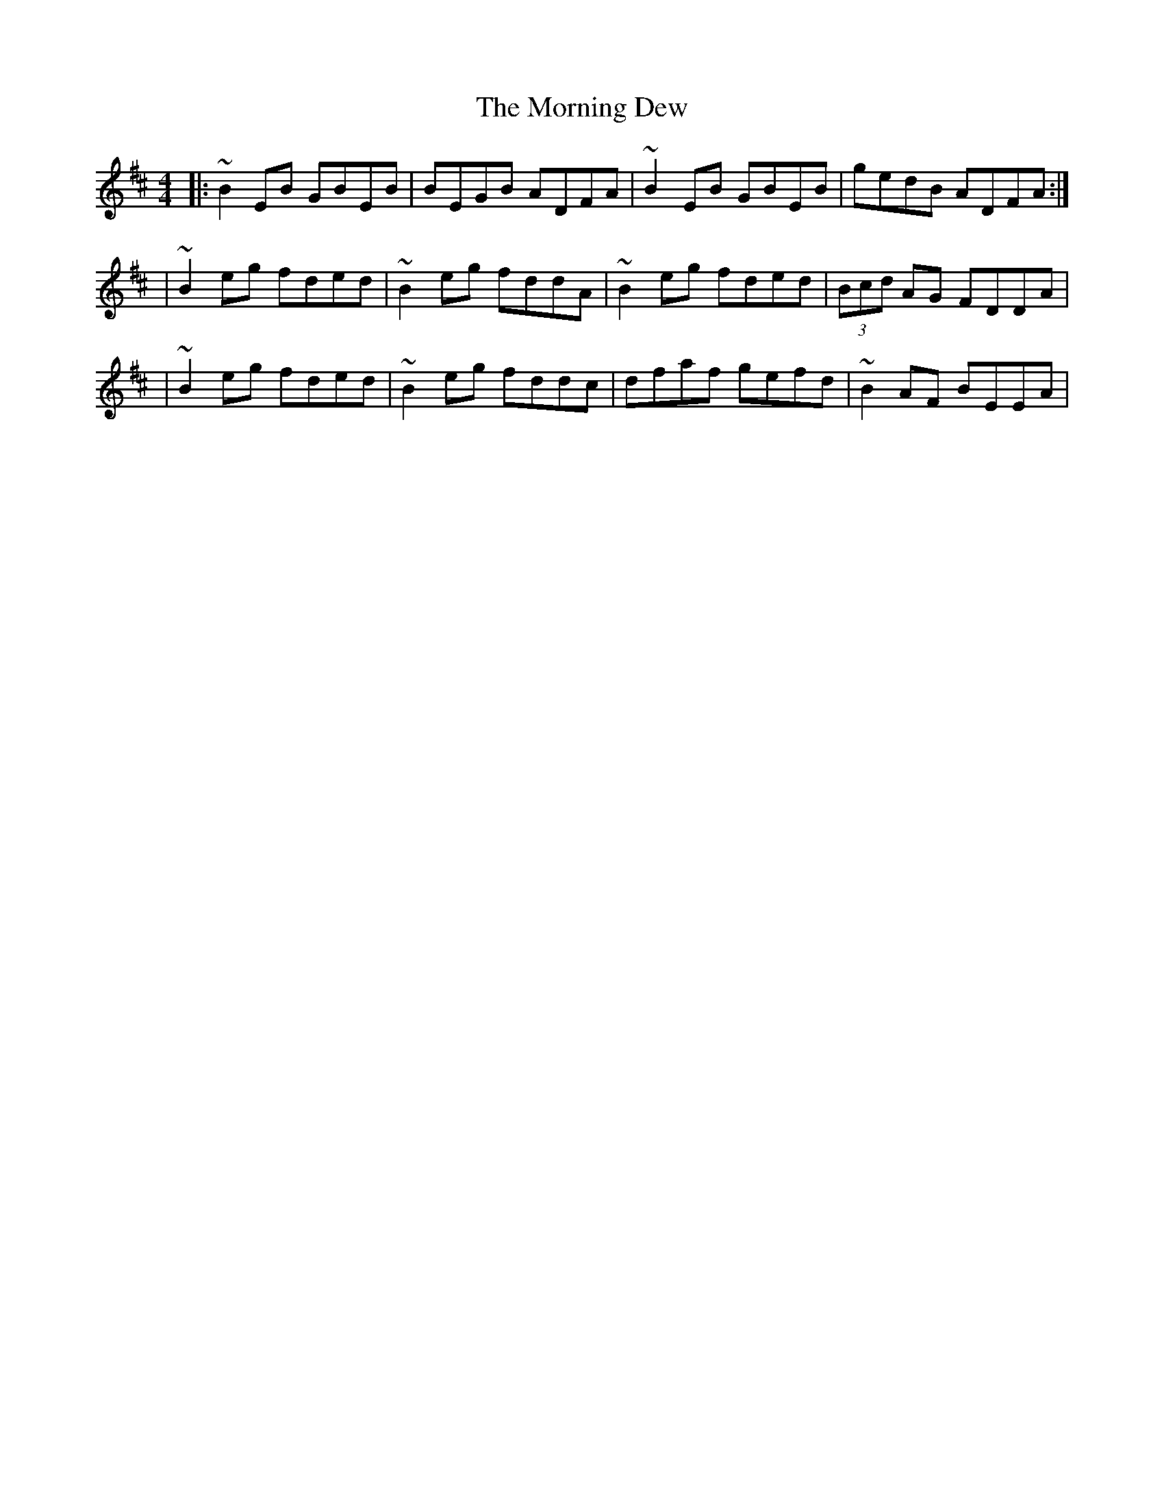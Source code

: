 X:1
T:The Morning Dew
R:reel
M:4/4
L:1/8
K:Edor
|:~B2EB GBEB|BEGB ADFA|~B2EB GBEB|gedB ADFA:|
|~B2eg fded|~B2eg fddA|~B2eg fded|(3Bcd AG FDDA|
|~B2eg fded|~B2eg fddc|dfaf gefd|~B2AF BEEA|